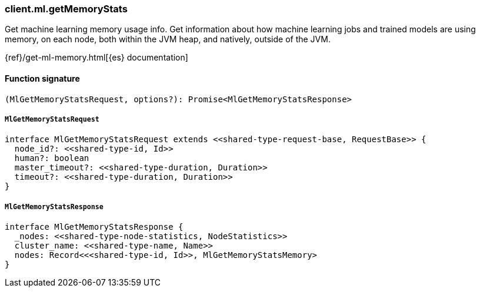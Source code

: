 [[reference-ml-get_memory_stats]]

////////
===========================================================================================================================
||                                                                                                                       ||
||                                                                                                                       ||
||                                                                                                                       ||
||        ██████╗ ███████╗ █████╗ ██████╗ ███╗   ███╗███████╗                                                            ||
||        ██╔══██╗██╔════╝██╔══██╗██╔══██╗████╗ ████║██╔════╝                                                            ||
||        ██████╔╝█████╗  ███████║██║  ██║██╔████╔██║█████╗                                                              ||
||        ██╔══██╗██╔══╝  ██╔══██║██║  ██║██║╚██╔╝██║██╔══╝                                                              ||
||        ██║  ██║███████╗██║  ██║██████╔╝██║ ╚═╝ ██║███████╗                                                            ||
||        ╚═╝  ╚═╝╚══════╝╚═╝  ╚═╝╚═════╝ ╚═╝     ╚═╝╚══════╝                                                            ||
||                                                                                                                       ||
||                                                                                                                       ||
||    This file is autogenerated, DO NOT send pull requests that changes this file directly.                             ||
||    You should update the script that does the generation, which can be found in:                                      ||
||    https://github.com/elastic/elastic-client-generator-js                                                             ||
||                                                                                                                       ||
||    You can run the script with the following command:                                                                 ||
||       npm run elasticsearch -- --version <version>                                                                    ||
||                                                                                                                       ||
||                                                                                                                       ||
||                                                                                                                       ||
===========================================================================================================================
////////

[discrete]
=== client.ml.getMemoryStats

Get machine learning memory usage info. Get information about how machine learning jobs and trained models are using memory, on each node, both within the JVM heap, and natively, outside of the JVM.

{ref}/get-ml-memory.html[{es} documentation]

[discrete]
==== Function signature

[source,ts]
----
(MlGetMemoryStatsRequest, options?): Promise<MlGetMemoryStatsResponse>
----

[discrete]
===== `MlGetMemoryStatsRequest`

[source,ts]
----
interface MlGetMemoryStatsRequest extends <<shared-type-request-base, RequestBase>> {
  node_id?: <<shared-type-id, Id>>
  human?: boolean
  master_timeout?: <<shared-type-duration, Duration>>
  timeout?: <<shared-type-duration, Duration>>
}
----

[discrete]
===== `MlGetMemoryStatsResponse`

[source,ts]
----
interface MlGetMemoryStatsResponse {
  _nodes: <<shared-type-node-statistics, NodeStatistics>>
  cluster_name: <<shared-type-name, Name>>
  nodes: Record<<<shared-type-id, Id>>, MlGetMemoryStatsMemory>
}
----

